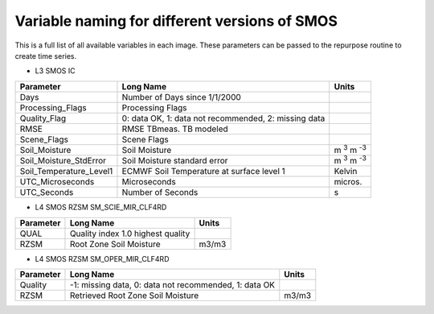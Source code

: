 Variable naming for different versions of SMOS
====================================================
 
This is a full list of all available variables in each image. These parameters
can be passed to the repurpose routine to create time series.

* L3 SMOS IC

+--------------------------+------------------------------------------------------+-----------------------+
| Parameter                | Long Name                                            | Units                 |
+==========================+======================================================+=======================+
| Days                     | Number of Days since 1/1/2000                        |                       |
+--------------------------+------------------------------------------------------+-----------------------+
| Processing_Flags         | Processing Flags                                     |                       |
+--------------------------+------------------------------------------------------+-----------------------+
| Quality_Flag             | 0: data OK, 1: data not recommended, 2: missing data |                       |
+--------------------------+------------------------------------------------------+-----------------------+
| RMSE                     | RMSE TBmeas. TB modeled                              |                       |
+--------------------------+------------------------------------------------------+-----------------------+
| Scene_Flags              | Scene Flags                                          |                       |
+--------------------------+------------------------------------------------------+-----------------------+
| Soil_Moisture            | Soil Moisture                                        | m :sup:`3` m :sup:`-3`|
+--------------------------+------------------------------------------------------+-----------------------+
| Soil_Moisture_StdError   | Soil Moisture standard error                         | m :sup:`3` m :sup:`-3`|
+--------------------------+------------------------------------------------------+-----------------------+
| Soil_Temperature_Level1  | ECMWF Soil Temperature at surface level 1            | Kelvin                |
+--------------------------+------------------------------------------------------+-----------------------+
| UTC_Microseconds         | Microseconds                                         | micros.               |
+--------------------------+------------------------------------------------------+-----------------------+
| UTC_Seconds              | Number of Seconds                                    | s                     |
+--------------------------+------------------------------------------------------+-----------------------+

* L4 SMOS RZSM SM_SCIE_MIR_CLF4RD

+--------------------------+------------------------------------------------------+-----------------------+
| Parameter                | Long Name                                            | Units                 |
+==========================+======================================================+=======================+
| QUAL                     | Quality index 1.0 highest quality                    |                       |
+--------------------------+------------------------------------------------------+-----------------------+
| RZSM                     | Root Zone Soil Moisture                              | m3/m3                 |
+--------------------------+------------------------------------------------------+-----------------------+

* L4 SMOS RZSM SM_OPER_MIR_CLF4RD

+--------------------------+------------------------------------------------------+-----------------------+
| Parameter                | Long Name                                            | Units                 |
+==========================+======================================================+=======================+
| Quality                  | -1: missing data, 0: data not recommended, 1: data OK|                       |
+--------------------------+------------------------------------------------------+-----------------------+
| RZSM                     | Retrieved Root Zone Soil Moisture                    | m3/m3                 |
+--------------------------+------------------------------------------------------+-----------------------+

